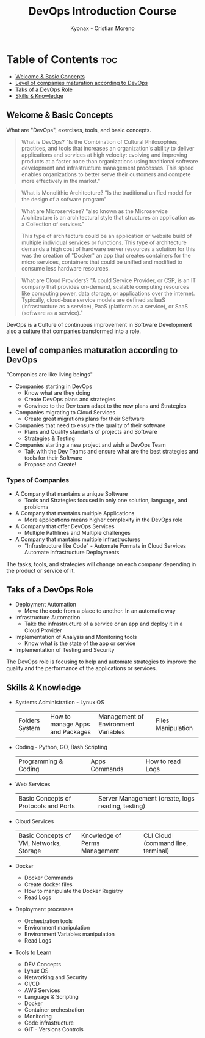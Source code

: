 #+TITLE: DevOps Introduction Course
#+AUTHOR: Kyonax - Cristian Moreno

* Table of Contents :toc:
  - [[#welcome--basic-concepts][Welcome & Basic Concepts]]
  - [[#level-of-companies-maturation-according-to-devops][Level of companies maturation according to DevOps]]
  - [[#taks-of-a-devops-role][Taks of a DevOps Role]]
  - [[#skills--knowledge][Skills & Knowledge]]

** Welcome & Basic Concepts
What are "DevOps", exercises, tools, and basic concepts.

#+BEGIN_QUOTE
What is DevOps? "Is the Combination of Cultural Philosophies, practices, and tools that increases an organization's ability to deliver applications and services at high velocity: evolving and improving products at a faster pace than organizations using traditional software development and infrastructure management processes. This speed enables organizations to better serve their customers and compete more effectively in the market."
#+END_QUOTE

#+BEGIN_QUOTE
What is Monolithic Architecture? "Is the traditional unified model for the design of a sofware program"
#+END_QUOTE

#+BEGIN_QUOTE
What are Microservices? "also known as the Microservice Architecture is an architectural style that structures an application as a Collection of services."

This type of architecture could be an application or website build of multiple individual services or functions. This type of architecture demands a high cost of hardware server resources a solution for this was the creation of "Docker" an app that creates containers for the micro services, containers that could be unified and modified to consume less hardware resources.
#+END_QUOTE

#+BEGIN_QUOTE
What are Cloud Providers? "A could Service Provider, or CSP, is an IT company that provides on-demand, scalable computing resources like computing power, data storage, or applications over the internet. Typically, cloud-base service models are defined as IaaS (infrastructure as a service), PaaS (platform as a service), or SaaS (software as a service)."
#+END_QUOTE

DevOps is a Culture of continuous improvement in Software Development also a culture that companies transformed into a role.

** Level of companies maturation according to DevOps
"Companies are like living beings"

- Companies starting in DevOps
  - Know what are they doing
  - Create DevOps plans and strategies
  - Convince to the Dev team adapt to the new plans and Strategies
- Companies migrating to Cloud Services
  - Create great migrations plans for their Software
- Companies that need to ensure the quality of their software
  - Plans and Quality standarts of projects and Software
  - Strategies & Testing
- Companies starting a new project and wish a DevOps Team
  - Talk with the Dev Teams and ensure what are the best strategies and tools for their Software
  - Propose and Create!

*** Types of Companies
- A Company that mantains a unique Software
    - Tools and Strategies focused in only one solution, language, and problems
- A Company that mantains multiple Applications
    - More applications means higher complexity in the DevOps role
- A Company that offer DevOps Services
    - Multiple Pathlines and Multiple challenges
- A Company that mantains multiple infrastructures
    - "Infrastructure like Code" - Automate Formats in Cloud Services
      Automate Infrastructure Deployments

The tasks, tools, and strategies will change on each company depending in the product or service of it.

** Taks of a DevOps Role
- Deployment Automation
  - Move the code from a place to another. In an automatic way
- Infrastructure Automation
  - Take the infrastructure of a service or an app and deploy it in a Cloud Provider
- Implementation of Analysis and Monitoring tools
  - Know what is the state of the app or service
- Implementation of Testing and Security

The DevOps role is focusing to help and automate strategies to improve the quality and the performance of the applications or services.

** Skills & Knowledge
- Systems Administration - Lynux OS
  | Folders System | How to manage Apps and Packages | Management of Environment Variables | Files Manipulation |
- Coding - Python, GO, Bash Scripting
  | Programming & Coding | Apps Commands | How to read Logs |
- Web Services
  | Basic Concepts of Protocols and Ports | Server Management (create, logs reading, testing) |
- Cloud Services
  | Basic Concepts of VM, Networks, Storage | Knowledge of Perms Management | CLI Cloud (command line, terminal) |
- Docker
  - Docker Commands
  - Create docker files
  - How to manipulate the Docker Registry
  - Read Logs
- Deployment processes
  - Orchestration tools
  - Environment manipulation
  - Environment Variables manipulation
  - Read Logs
- Tools to Learn
  - DEV Concepts
  - Lynux OS
  - Networking and Security
  - CI/CD
  - AWS Services
  - Language & Scripting
  - Docker
  - Container orchestration
  - Monitoring
  - Code infrastructure
  - GIT - Versions Controls
